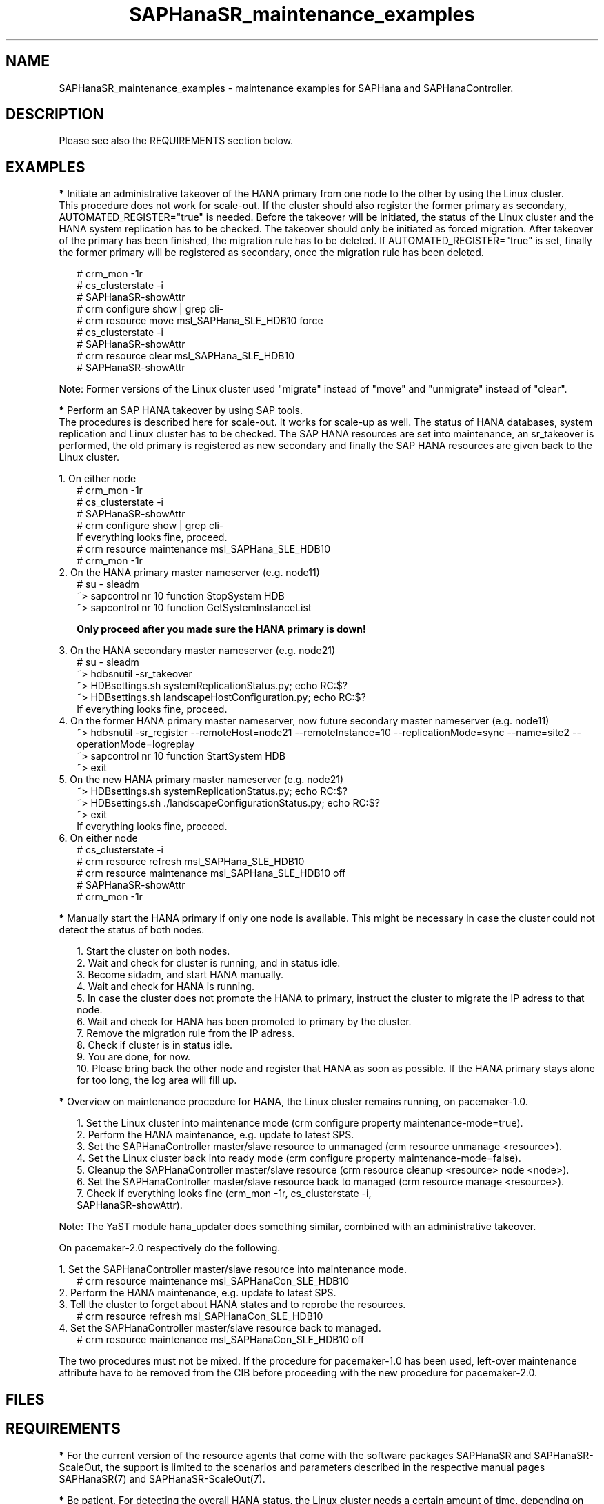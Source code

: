 .\" Version: 0.170.0
.\"
.TH SAPHanaSR_maintenance_examples 7 "20 Jun 2020" "" "SAPHanaSR"
.\"
.SH NAME
SAPHanaSR_maintenance_examples \- maintenance examples for SAPHana and SAPHanaController.
.PP
.\"
.SH DESCRIPTION
.PP
Please see also the REQUIREMENTS section below.
.RE
.PP
.\"
.SH EXAMPLES
.PP
\fB*\fR Initiate an administrative takeover of the HANA primary from one node to the other by
using the Linux cluster. 
.br
This procedure does not work for scale-out.
If the cluster should also register the former primary as secondary, AUTOMATED_REGISTER="true" is needed. Before the takeover will be initiated, the status of the Linux cluster and the HANA system replication has to be checked. The takeover should only be initiated as forced migration. After takeover of the primary has been finished, the migration rule has to be deleted. If AUTOMATED_REGISTER="true" is set, finally the former primary will be registered as secondary, once the migration rule has been deleted.
.PP
.RS 2
# crm_mon -1r
.br
# cs_clusterstate -i
.br
# SAPHanaSR-showAttr
.br
# crm configure show | grep cli-
.br
# crm resource move msl_SAPHana_SLE_HDB10 force
.br
# cs_clusterstate -i
.br
# SAPHanaSR-showAttr
.br
# crm resource clear msl_SAPHana_SLE_HDB10
.br
# SAPHanaSR-showAttr
.RE
.PP
Note: Former versions of the Linux cluster used "migrate" instead of "move" and "unmigrate" instead of "clear".
.PP
\fB*\fR Perform an SAP HANA takeover by using SAP tools. 
.br
The procedures is described here for scale-out. It works for scale-up as well. 
The status of HANA databases, system replication and Linux cluster has to be checked. The SAP
HANA resources are set into maintenance, an sr_takeover is performed, the old primary is
registered as new secondary and finally the SAP HANA resources are given back to the Linux
cluster.
.PP
1. On either node
.br
.RS 2
# crm_mon -1r
.br
# cs_clusterstate -i
.br
# SAPHanaSR-showAttr
.br
# crm configure show | grep cli-
.br
If everything looks fine, proceed.
.br
# crm resource maintenance msl_SAPHana_SLE_HDB10
.br
# crm_mon -1r
.RE
2. On the HANA primary master nameserver (e.g. node11)
.RS 2
.br
# su - sleadm
.br
~> sapcontrol ­nr 10 ­function StopSystem HDB
.\"~> HDB stop
.br
.\" TODO: check the below
~> sapcontrol ­nr 10 ­function GetSystemInstanceList
.PP
\fBOnly proceed after you made sure the HANA primary is down!\fR
.PP
.RE
3. On the HANA secondary master nameserver (e.g. node21)
.RS 2
.br
# su - sleadm
.br
~> hdbsnutil -sr_takeover
.br
~> HDBsettings.sh systemReplicationStatus.py; echo RC:$?
.br
~> HDBsettings.sh landscapeHostConfiguration.py; echo RC:$?
.br
If everything looks fine, proceed.
.RE
4. On the former HANA primary master nameserver, now future secondary master nameserver (e.g. node11)
.RS 2
.br
~> hdbsnutil -sr_register --remoteHost=node21 --remoteInstance=10 --replicationMode=sync
--name=site2 --operationMode=logreplay
.br
~> sapcontrol ­nr 10 ­function StartSystem HDB
.\"~> HDB start
.br
~> exit
.br
.RE
5. On the new HANA primary master nameserver (e.g. node21)
.RS 2
.br
~> HDBsettings.sh systemReplicationStatus.py; echo RC:$?
.br
~> HDBsettings.sh ./landscapeConfigurationStatus.py; echo RC:$?
.br
~> exit
.br
If everything looks fine, proceed.
.RE
6. On either node
.RS 2
.br
# cs_clusterstate -i
.br
# crm resource refresh msl_SAPHana_SLE_HDB10
.br
# crm resource maintenance msl_SAPHana_SLE_HDB10 off
.br
# SAPHanaSR-showAttr
.br
# crm_mon -1r
.RE
.PP
\fB*\fR Manually start the HANA primary if only one node is available. This might be necessary in case the cluster could not detect the status of both nodes.
.PP
.RS 2
1. Start the cluster on both nodes.
.br
2. Wait and check for cluster is running, and in status idle.
.br
3. Become sidadm, and start HANA manually.
.br
4. Wait and check for HANA is running.
.br
5. In case the cluster does not promote the HANA to primary, instruct the cluster to migrate the IP adress to that node.
.br
6. Wait and check for HANA has been promoted to primary by the cluster.
.br
7. Remove the migration rule from the IP adress.
.br
8. Check if cluster is in status idle.
.br
9. You are done, for now.
.br
10. Please bring back the other node and register that HANA as soon as possible. If the HANA primary stays alone for too long, the log area will fill up.
.RE
.PP
.\"
\fB*\fR Overview on maintenance procedure for HANA, the Linux cluster remains running, on pacemaker-1.0.
.PP
.RS 2
1. Set the Linux cluster into maintenance mode (crm configure property maintenance-mode=true).
.br
2. Perform the HANA maintenance, e.g. update to latest SPS.
.br
3. Set the SAPHanaController master/slave resource to unmanaged (crm resource unmanage <resource>).
.br
4. Set the Linux cluster back into ready mode (crm configure property maintenance-mode=false).
.br
5. Cleanup the SAPHanaController master/slave resource (crm resource cleanup <resource> node <node>).
.br
6. Set the SAPHanaController master/slave resource back to managed (crm resource manage <resource>).
.br
7. Check if everything looks fine (crm_mon -1r, cs_clusterstate -i,
 SAPHanaSR-showAttr).
.PP
.RE
Note: The YaST module hana_updater does something similar, combined with an
administrative takeover.
.PP
On pacemaker-2.0 respectively do the following. 
.PP
1. Set the SAPHanaController master/slave resource into maintenance mode.
.RS 2
# crm resource maintenance msl_SAPHanaCon_SLE_HDB10
.RE
2. Perform the HANA maintenance, e.g. update to latest SPS.
.br
3. Tell the cluster to forget about HANA states and to reprobe the resources.
.RS 2
# crm resource refresh msl_SAPHanaCon_SLE_HDB10
.RE
4. Set the SAPHanaController master/slave resource back to managed.
.RS 2
# crm resource maintenance msl_SAPHanaCon_SLE_HDB10 off
.RE
.PP
The two procedures must not be mixed. If the procedure for pacemaker-1.0 has been
used, left-over maintenance attribute have to be removed from the CIB before
proceeding with the new procedure for pacemaker-2.0.
.PP
.\"
.SH FILES
.br
.PP
.\"
.SH REQUIREMENTS
.br
\fB*\fR For the current version of the resource agents that come with the software packages
SAPHanaSR and SAPHanaSR-ScaleOut,
the support is limited to the scenarios and parameters described in the respective manual pages SAPHanaSR(7) and SAPHanaSR-ScaleOut(7).
.PP
\fB*\fR Be patient. For detecting the overall HANA status, the Linux cluster
needs a certain amount of time, depending on the HANA and the configured
intervalls and timeouts.
.PP
\fB*\fR Before doing anything, always check for the Linux cluster's idle status,
left-over migration constraints, and resource failures as well as the HANA
landscape status, and the HANA SR status.
.PP
\fB*\fR Maintenance attributes for cluster, nodes and resources must not be mixed.
.\"
.SH BUGS
.\" TODO
In case of any problem, please use your favourite SAP support process to open a request for the component BC-OP-LNX-SUSE. Please report any other feedback and suggestions to feedback@suse.com.
.PP
.\"
.SH SEE ALSO
.br
\fBocf_suse_SAPHanaTopology\fP(7) , \fBocf_suse_SAPHana\fP(7) , \fBocf_suse_SAPHanaController\fP(7) ,
\fBSAPHanaSR-monitor\fP(8) , \fBSAPHanaSR-showAttr\fP(8) , \fBSAPHanaSR\fP(7) , \fBSAPHanaSR-ScaleOut\fP(7) ,
\fBcs_clusterstate\fP(8) ,
\fBcrm\fP(8) , \fBcrm_simulate\fP(8) , \fBcrm_mon\fP(8) ,
.br
https://www.suse.com/products/sles-for-sap/resource-library/sap-best-practices.html ,
https://www.suse.com/media/presentation/TUT90846_towards_zero_downtime%20_how_to_maintain_sap_hana_system_replication_clusters.pdf ,
.br
https://help.sap.com/doc/eb75509ab0fd1014a2c6ba9b6d252832/1.0.12/en-US/SAP_HANA_Administration_Guide_en.pdf
.PP
.\"
.SH AUTHORS
.br
F.Herschel, L.Pinne.
.PP
.\"
.SH COPYRIGHT
(c) 2017-2018 SUSE Linux GmbH, Germany.
.br
(c) 2019-2020 SUSE LLC
.br
This maintenance examples are coming with ABSOLUTELY NO WARRANTY.
.br
For details see the GNU General Public License at
http://www.gnu.org/licenses/gpl.html
.\"
